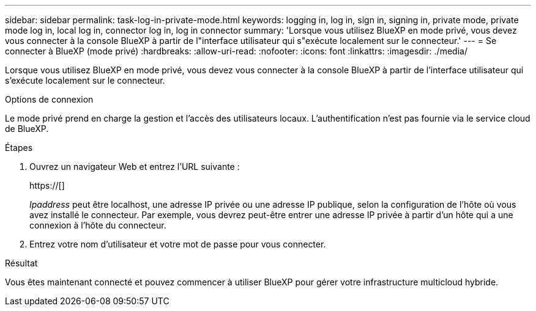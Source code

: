 ---
sidebar: sidebar 
permalink: task-log-in-private-mode.html 
keywords: logging in, log in, sign in, signing in, private mode, private mode log in, local log in, connector log in, log in connector 
summary: 'Lorsque vous utilisez BlueXP en mode privé, vous devez vous connecter à la console BlueXP à partir de l"interface utilisateur qui s"exécute localement sur le connecteur.' 
---
= Se connecter à BlueXP (mode privé)
:hardbreaks:
:allow-uri-read: 
:nofooter: 
:icons: font
:linkattrs: 
:imagesdir: ./media/


[role="lead"]
Lorsque vous utilisez BlueXP en mode privé, vous devez vous connecter à la console BlueXP à partir de l'interface utilisateur qui s'exécute localement sur le connecteur.

.Options de connexion
Le mode privé prend en charge la gestion et l'accès des utilisateurs locaux. L'authentification n'est pas fournie via le service cloud de BlueXP.

.Étapes
. Ouvrez un navigateur Web et entrez l'URL suivante :
+
https://[]

+
_Ipaddress_ peut être localhost, une adresse IP privée ou une adresse IP publique, selon la configuration de l'hôte où vous avez installé le connecteur. Par exemple, vous devrez peut-être entrer une adresse IP privée à partir d'un hôte qui a une connexion à l'hôte du connecteur.

. Entrez votre nom d'utilisateur et votre mot de passe pour vous connecter.


.Résultat
Vous êtes maintenant connecté et pouvez commencer à utiliser BlueXP pour gérer votre infrastructure multicloud hybride.
